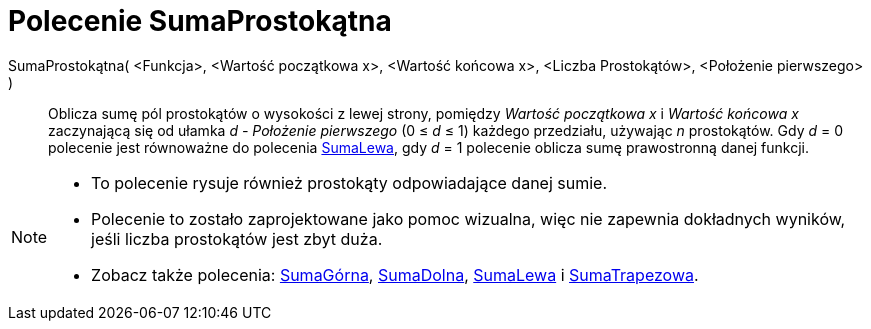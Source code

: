 = Polecenie SumaProstokątna
:page-en: commands/RectangleSum
ifdef::env-github[:imagesdir: /en/modules/ROOT/assets/images]

SumaProstokątna( <Funkcja>, <Wartość początkowa x>, <Wartość końcowa x>, <Liczba Prostokątów>, <Położenie pierwszego> )::
  Oblicza sumę pól prostokątów o wysokości z lewej strony, pomiędzy _Wartość początkowa x_ i _Wartość końcowa x_ zaczynającą się od ułamka
   _d - Położenie pierwszego_ (0 ≤ _d_ ≤ 1) każdego przedziału, używając _n_ prostokątów.
  Gdy _d_ = 0 polecenie jest równoważne do polecenia xref:/commands/SumaLewa.adoc[SumaLewa], gdy _d_ = 1 polecenie oblicza
  sumę prawostronną danej funkcji.

[NOTE]
====

* To polecenie rysuje również prostokąty odpowiadające danej sumie.
* Polecenie to zostało zaprojektowane jako pomoc wizualna, więc nie zapewnia dokładnych wyników, jeśli liczba prostokątów jest zbyt duża.
* Zobacz także polecenia: xref:/commands/SumaGórna.adoc[SumaGórna], xref:/commands/SumaDolna.adoc[SumaDolna],
xref:/commands/SumaLewa.adoc[SumaLewa] i xref:/commands/SumaTrapezowa.adoc[SumaTrapezowa].

====
